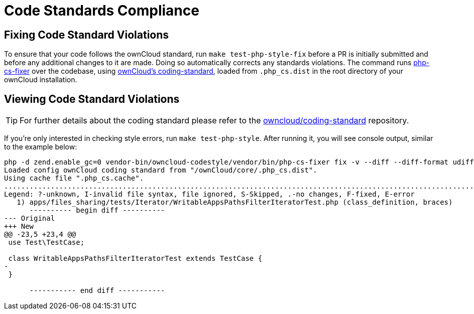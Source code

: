 = Code Standards Compliance
:owncloud-coding-standard-url: https://github.com/owncloud/coding-standard
:phpcsfixer-url: https://github.com/FriendsOfPhp/PHP-CS-Fixer

== Fixing Code Standard Violations

To ensure that your code follows the ownCloud standard, run `make test-php-style-fix` before a PR is initially submitted and before any additional changes to it are made.
Doing so automatically corrects any standards violations.
The command runs {phpcsfixer-url}[php-cs-fixer] over the codebase, using {owncloud-coding-standard-url}[ownCloud's coding-standard], loaded from `.php_cs.dist` in the root directory of your ownCloud installation.

== Viewing Code Standard Violations

TIP: For further details about the coding standard please refer to the {owncloud-coding-standard-url}[owncloud/coding-standard] repository.

If you’re only interested in checking style errors, run `make test-php-style`. 
After running it, you will see console output, similar to the example below:

[source,console]
----
php -d zend.enable_gc=0 vendor-bin/owncloud-codestyle/vendor/bin/php-cs-fixer fix -v --diff --diff-format udiff --allow-risky yes --dry-run
Loaded config ownCloud coding standard from "/ownCloud/core/.php_cs.dist".
Using cache file ".php_cs.cache".
.....................................................................................................................................................F........................................................................................
Legend: ?-unknown, I-invalid file syntax, file ignored, S-Skipped, .-no changes, F-fixed, E-error
   1) apps/files_sharing/tests/Iterator/WritableAppsPathsFilterIteratorTest.php (class_definition, braces)
      ---------- begin diff ----------
--- Original
+++ New
@@ -23,5 +23,4 @@
 use Test\TestCase;
 
 class WritableAppsPathsFilterIteratorTest extends TestCase {
-
 }

      ----------- end diff -----------
----
